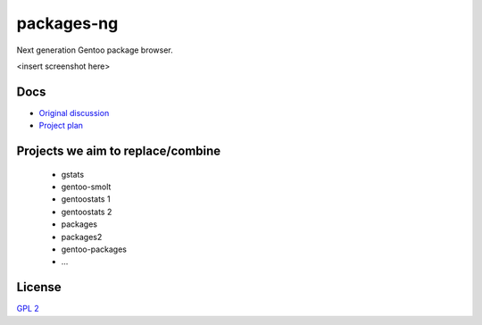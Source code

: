 packages-ng
===========

Next generation Gentoo package browser.

<insert screenshot here>

Docs
----

* `Original discussion <https://docs.google.com/document/d/1-w9hBi0Ae-cvN4JYiaa4ZD5jmcmprtluvIZfglPSAsM/>`_

* `Project plan <https://docs.google.com/document/d/1uzSeft-KzMActMYmNt4MUMXxTRWD9jzzrBHLK-MbnSs/>`_

Projects we aim to replace/combine
----------------------------------

  * gstats
  * gentoo-smolt
  * gentoostats 1
  * gentoostats 2
  * packages
  * packages2
  * gentoo-packages
  * ...

License
-------

`GPL 2 <LICENSE>`_
